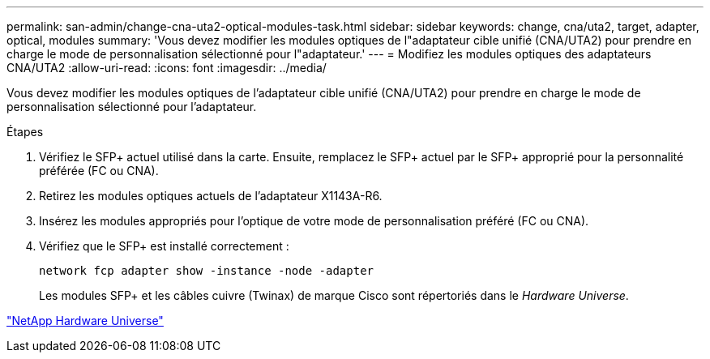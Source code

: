 ---
permalink: san-admin/change-cna-uta2-optical-modules-task.html 
sidebar: sidebar 
keywords: change, cna/uta2, target, adapter, optical, modules 
summary: 'Vous devez modifier les modules optiques de l"adaptateur cible unifié (CNA/UTA2) pour prendre en charge le mode de personnalisation sélectionné pour l"adaptateur.' 
---
= Modifiez les modules optiques des adaptateurs CNA/UTA2
:allow-uri-read: 
:icons: font
:imagesdir: ../media/


[role="lead"]
Vous devez modifier les modules optiques de l'adaptateur cible unifié (CNA/UTA2) pour prendre en charge le mode de personnalisation sélectionné pour l'adaptateur.

.Étapes
. Vérifiez le SFP+ actuel utilisé dans la carte. Ensuite, remplacez le SFP+ actuel par le SFP+ approprié pour la personnalité préférée (FC ou CNA).
. Retirez les modules optiques actuels de l'adaptateur X1143A-R6.
. Insérez les modules appropriés pour l'optique de votre mode de personnalisation préféré (FC ou CNA).
. Vérifiez que le SFP+ est installé correctement :
+
`network fcp adapter show -instance -node -adapter`

+
Les modules SFP+ et les câbles cuivre (Twinax) de marque Cisco sont répertoriés dans le _Hardware Universe_.



https://hwu.netapp.com["NetApp Hardware Universe"^]
